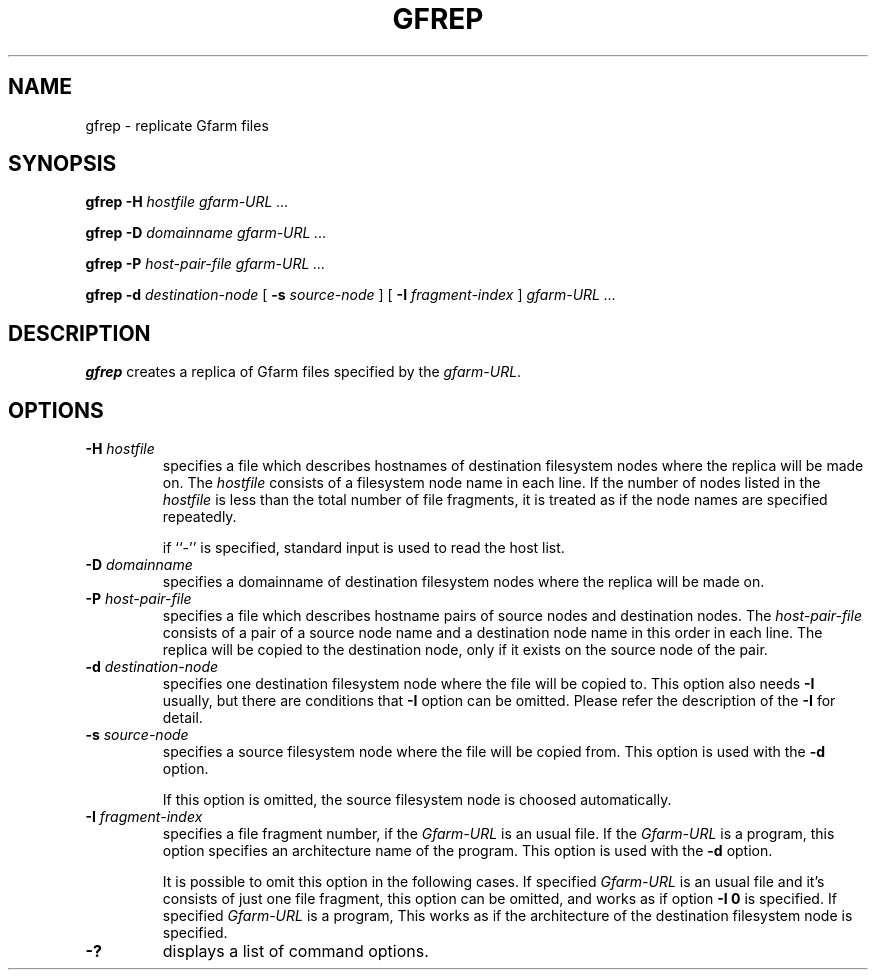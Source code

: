.\" This manpage has been automatically generated by docbook2man 
.\" from a DocBook document.  This tool can be found at:
.\" <http://shell.ipoline.com/~elmert/comp/docbook2X/> 
.\" Please send any bug reports, improvements, comments, patches, 
.\" etc. to Steve Cheng <steve@ggi-project.org>.
.TH "GFREP" "1" "11 December 2003" "Gfarm" ""
.SH NAME
gfrep \- replicate Gfarm files
.SH SYNOPSIS

\fBgfrep\fR \fB-H \fIhostfile\fB\fR \fB\fIgfarm-URL\fB\fR\fI ...\fR


\fBgfrep\fR \fB-D \fIdomainname\fB\fR \fB\fIgfarm-URL\fB\fR\fI ...\fR


\fBgfrep\fR \fB-P \fIhost-pair-file\fB\fR \fB\fIgfarm-URL\fB\fR\fI ...\fR


\fBgfrep\fR \fB-d \fIdestination-node\fB\fR [ \fB-s \fIsource-node\fB\fR ] [ \fB-I \fIfragment-index\fB\fR ] \fB\fIgfarm-URL\fB\fR\fI ...\fR

.SH "DESCRIPTION"
.PP
\fBgfrep\fR creates a replica of Gfarm files
specified by the \fIgfarm-URL\fR. 
.SH "OPTIONS"
.TP
\fB-H \fIhostfile\fB\fR
specifies a file which describes hostnames of
destination filesystem nodes where the replica will be made on.
The \fIhostfile\fR consists of a filesystem node name
in each line.
If the number of nodes listed in the \fIhostfile\fR
is less than the total number of file fragments,
it is treated as if the node names are specified repeatedly.

if ``-'' is specified, standard input is used to read the host list.
.TP
\fB-D \fIdomainname\fB\fR
specifies a domainname of destination filesystem nodes
where the replica will be made on.
.TP
\fB-P \fIhost-pair-file\fB\fR
specifies a file which describes hostname pairs of
source nodes and destination nodes.
The \fIhost-pair-file\fR consists of a pair
of a source node name and a destination node name in this order in each line.
The replica will be copied to the destination node, only if it exists
on the source node of the pair.
.TP
\fB-d \fIdestination-node\fB\fR
specifies one destination filesystem node where the file will be
copied to.
This option also needs \fB-I\fR usually,
but there are conditions that \fB-I\fR option can be omitted.
Please refer the description of the \fB-I\fR for detail.
.TP
\fB-s \fIsource-node\fB\fR
specifies a source filesystem node where the file will be copied from.
This option is used with the \fB-d\fR option.

If this option is omitted, the source filesystem node is choosed
automatically.
.TP
\fB-I \fIfragment-index\fB\fR
specifies a file fragment number,
if the \fIGfarm-URL\fR is an usual file.
If the \fIGfarm-URL\fR is a program,
this option specifies an architecture name of the program.
This option is used with the \fB-d\fR option.

It is possible to omit this option in the following cases.
If specified \fIGfarm-URL\fR is an usual file
and it's consists of just one file fragment, this option can
be omitted, and works as if option \fB-I 0\fR is specified.
If specified \fIGfarm-URL\fR is a program,
This works as if the architecture of the destination filesystem node
is specified.
.TP
\fB-?\fR
displays a list of command options.

